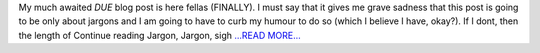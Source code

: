 .. title: Jargon, Jargon, sigh
.. slug:
.. date: 2017-06-26 14:17:57 
.. tags: Astropy
.. author: aaryapatil
.. link: https://aaryapatil.wordpress.com/2017/06/26/jargon-jargon-sigh/
.. description:
.. category: gsoc2017

My much awaited *DUE* blog post is here fellas (FINALLY). I must say that it gives me grave sadness that this post is going to be only about jargons and I am going to have to curb my humour to do so (which I believe I have, okay?). If I dont, then the length of  Continue reading Jargon, Jargon, sigh `...READ MORE... <https://aaryapatil.wordpress.com/2017/06/26/jargon-jargon-sigh/>`__


